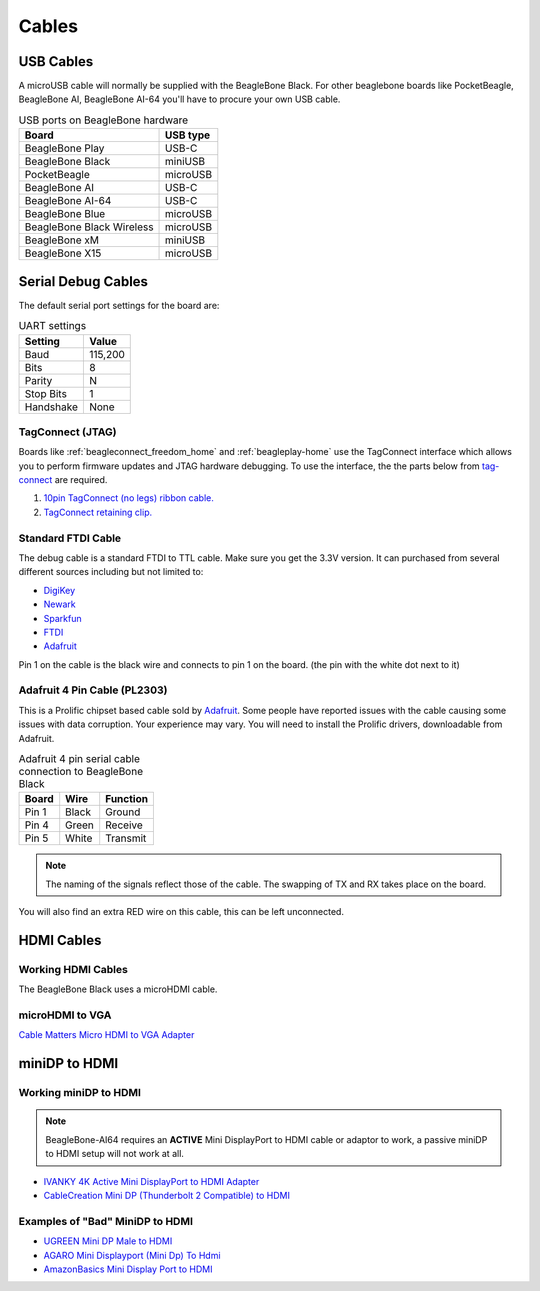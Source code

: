 .. _accessories-cables:

Cables
#######

USB Cables
***********

A microUSB cable will normally be supplied with the BeagleBone Black. For other beaglebone boards like PocketBeagle, BeagleBone AI, 
BeagleBone AI-64 you'll have to procure your own USB cable.

.. table:: USB ports on BeagleBone hardware

    +----------------------------+--------------+
    | Board                      | USB type     |
    +============================+==============+
    | BeagleBone Play            | USB-C        |
    +----------------------------+--------------+
    | BeagleBone Black           | miniUSB      |
    +----------------------------+--------------+
    | PocketBeagle               | microUSB     |
    +----------------------------+--------------+
    | BeagleBone AI              | USB-C        |
    +----------------------------+--------------+
    | BeagleBone AI-64           | USB-C        |
    +----------------------------+--------------+
    | BeagleBone Blue            | microUSB     |
    +----------------------------+--------------+
    | BeagleBone Black Wireless  | microUSB     |
    +----------------------------+--------------+
    | BeagleBone xM              | miniUSB      |
    +----------------------------+--------------+
    | BeagleBone X15             | microUSB     |
    +----------------------------+--------------+

.. _serial-debug-cables:

Serial Debug Cables
********************

The default serial port settings for the board are:

.. table:: UART settings

    +--------------+--------------+
    | Setting      | Value        |
    +==============+==============+
    | Baud         | 115,200      |
    +--------------+--------------+
    | Bits         | 8            |
    +--------------+--------------+
    | Parity       | N            |
    +--------------+--------------+
    | Stop Bits    | 1            |
    +--------------+--------------+
    | Handshake    | None         |
    +--------------+--------------+

TagConnect (JTAG)
==================

Boards like :ref:`beagleconnect_freedom_home` and :ref:`beagleplay-home` use the TagConnect 
interface which allows you to perform firmware updates and JTAG hardware debugging. To use the 
interface, the the parts below from `tag-connect <https://www.tag-connect.com>`_  are required.

1. `10pin TagConnect (no legs) ribbon cable. <https://www.tag-connect.com/product/tc2050-idc-nl-10-pin-no-legs-cable-with-ribbon-connector>`_
2. `TagConnect retaining clip. <https://www.tag-connect.com/product/tc2050-clip-3pack-retaining-clip>`_

Standard FTDI Cable
====================

The debug cable is a standard FTDI to TTL cable. Make sure you get the 3.3V version. 
It can purchased from several different sources including but not limited to:

- `DigiKey <http://www.digikey.com/product-detail/en/TTL-232R-3V3/768-1015-ND/1836393>`_
- `Newark <http://www.newark.com/jsp/search/productdetail.jsp?SKU=34M8872&CMP=KNC-GPLA&mckv=%7Cpcrid%7C19038771501%7Cplid%7C>`_
- `Sparkfun <https://www.sparkfun.com/products/9717>`_
- `FTDI <http://www.ftdichip.com/Products/Cables/USBTTLSerial.htm>`_
- `Adafruit <https://www.adafruit.com/products/70>`_

.. image:: images/FTDI_Cable.jpg
    :align: center
    :alt: FTDI Cable

Pin 1 on the cable is the black wire and connects to pin 1 on the board. (the pin with the white dot next to it)

Adafruit 4 Pin Cable (PL2303)
==============================

This is a Prolific chipset based cable sold by `Adafruit <http://www.adafruit.com/products/954>`_.
Some people have reported issues with the cable causing some issues with data corruption. Your experience 
may vary. You will need to install the Prolific drivers, downloadable from Adafruit.

.. image:: images/RPI_Serial.png
    :align: center
    :alt: 4 pin serial cable
    
.. table:: Adafruit 4 pin serial cable connection to BeagleBone Black

    +--------------+--------------+--------------+
    | Board        | Wire         | Function     |
    +==============+==============+==============+
    | Pin 1        | Black        | Ground       |
    +--------------+--------------+--------------+
    | Pin 4        | Green        | Receive      |
    +--------------+--------------+--------------+
    | Pin 5        | White        | Transmit     |
    +--------------+--------------+--------------+


.. note:: 
    The naming of the signals reflect those of the cable. 
    The swapping of TX and RX takes place on the board.

You will also find an extra RED wire on this cable, this can be left unconnected.


HDMI Cables
************

Working HDMI Cables
====================

The BeagleBone Black uses a microHDMI cable. 

.. image:: images/MicroHDMI.jpg
    :align: center
    :alt: MicroHDMI to HDMI cable

microHDMI to VGA
=================

`Cable Matters Micro HDMI to VGA Adapter <https://www.amazon.com/Cable-Matters-Active-Female-Adapter/dp/B00879EZJI/ref=sr_1_2?ie=UTF8&qid=1381610066&sr=8-2&keywords=micro-hdmi+to+vga>`_

miniDP to HDMI 
****************

Working miniDP to HDMI
=======================

.. note::
    BeagleBone-AI64 requires an **ACTIVE** Mini DisplayPort to HDMI cable or adaptor to work, 
    a passive miniDP to HDMI setup will not work at all.

- `IVANKY 4K Active Mini DisplayPort to HDMI Adapter <https://www.amazon.com/dp/B089GF8M87/>`_
- `CableCreation Mini DP (Thunderbolt 2 Compatible) to HDMI <https://www.amazon.in/CD0257-Mini-DP-to-HDMI/dp/B01FM51O0W/>`_

Examples of "Bad" MiniDP to HDMI
===================

- `UGREEN Mini DP Male to HDMI <https://www.amazon.in/Mini-Male-Female-Converter-Cable/dp/B01CL1P6TA/>`_
- `AGARO Mini Displayport (Mini Dp) To Hdmi <https://www.amazon.in/AGARO-Meters-Laptop-Computers-Mobile/dp/B09GW1NMNZ/>`_
- `AmazonBasics Mini Display Port to HDMI <https://www.amazon.in/AmazonBasics-Mini-DisplayPort-HDMI-Adapter/dp/B0134V3KIA/>`_
